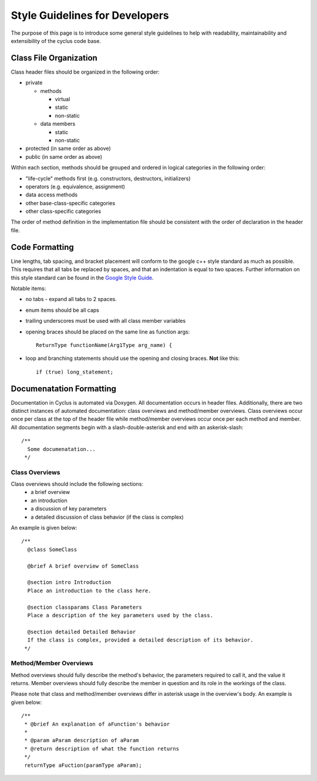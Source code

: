 
.. summary Style Guidelines for cyclus developers

Style Guidelines for Developers
===============================

The purpose of this page is to introduce some general style guidelines to help
with readability, maintainability and extensibility of the cyclus code base.


Class File Organization
-----------------------

Class header files should be organized in the following order:

* private

  * methods

    * virtual
    * static
    * non-static

  * data members

    * static
    * non-static

* protected (in same order as above)
* public (in same order as above)

Within each section, methods should be grouped and ordered in logical
categories in the following order:

* "life-cycle" methods first (e.g. constructors, destructors, initializers)
* operators (e.g. equivalence, assignment)
* data access methods
* other base-class-specific categories
* other class-specific categories

The order of method definition in the implementation file should be consistent
with the order of declaration in the header file.

Code Formatting
---------------

Line lengths, tab spacing, and bracket placement will conform to the google c++
style standard as much as possible. This requires that all tabs be replaced by
spaces, and that an indentation is equal to two spaces. Further information on
this style standard can be found in the `Google Style Guide`_.

Notable items:

* no tabs - expand all tabs to 2 spaces.

* enum items should be all caps

* trailing underscores must be used with all class member variables

* opening braces should be placed on the same line as function args::

    ReturnType functionName(Arg1Type arg_name) {

* loop and branching statements should use the opening and closing braces. **Not** like this::

    if (true) long_statement;

.. _`Google Style Guide`: http://google-styleguide.googlecode.com/svn/trunk/cppguide.xml

Documenatation Formatting
-------------------------

Documentation in Cyclus is automated via Doxygen. All documentation occurs in header files. 
Additionally, there are two distinct instances of automated documentation: class overviews 
and method/member overviews. Class overviews occur once per class at the top of the header file 
while method/member overviews occur once per each method and member. All documentation 
segments begin with a slash-double-asterisk and end with an askerisk-slash: ::

  /**
    Some documenatation...
   */

Class Overviews
~~~~~~~~~~~~~~~

Class overviews should include the following sections: 
 * a brief overview 
 * an introduction 
 * a discussion of key parameters
 * a detailed discussion of class behavior (if the class is complex)

An example is given below: ::

   /**
     @class SomeClass
  
     @brief A brief overview of SomeClass

     @section intro Introduction
     Place an introduction to the class here. 

     @section classparams Class Parameters
     Place a description of the key parameters used by the class.

     @section detailed Detailed Behavior
     If the class is complex, provided a detailed description of its behavior.
    */

Method/Member Overviews
~~~~~~~~~~~~~~~~~~~~~~~

Method overviews should fully describe the method's behavior, the parameters
required to call it, and the value it returns. Member overviews should fully describe 
the member in question and its role in the workings of the class.

Please note that class and method/member overviews differ in asterisk usage in the 
overview's body. An example is given below: ::

  /**
   * @brief An explanation of aFunction's behavior
   * 
   * @param aParam description of aParam
   * @return description of what the function returns
   */ 
   returnType aFuction(paramType aParam);
